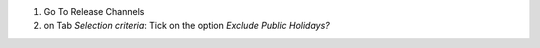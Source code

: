 #. Go To Release Channels
#. on Tab *Selection criteria*: Tick on the option *Exclude Public Holidays?*
